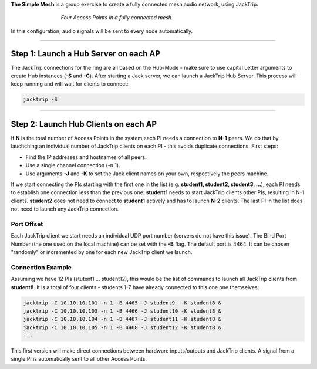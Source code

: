 .. title: The Simple Mesh
.. slug: simple-mesh
.. date: 2024-09-28 14:00
.. tags:
.. category: _nsmi:jacktrip
.. link:
.. description:
.. type: text
.. priority: 6
.. author: Henrik von Coler


**The Simple Mesh** is a group exercise to create a fully connected mesh audio network, using JackTrip:

.. figure:: /images/mis/mesh_1.png
	:figwidth: 66%
	:width: 400px
	:align: center

	*Four Access Points in a fully connected mesh.*


In this configuration, audio signals will be sent to every node automatically.

------


Step 1: Launch a Hub Server on each AP
======================================

The JackTrip connections for the ring are all based on the Hub-Mode - make sure to use capital Letter arguments to create Hub instances (**-S** and **-C**).
After starting a Jack server, we can launch a JackTrip Hub Server.
This process will keep running and will wait for clients to connect:


.. code-block:: console

    jacktrip -S



------


Step 2: Launch Hub Clients on each AP
=====================================


If **N** is the total number of Access Points in the system,each PI needs a connection to **N-1** peers. We do that by lauchching an individual number of JackTrip clients on each PI - this avoids duplicate connections. First steps:

- Find the IP addresses and hostnames of all peers.
- Use a single channel connection (-n 1).
- Use arguments **-J** and **-K** to set the Jack client names on your own, respectively the peers machine.


If we start connecting the PIs starting with the first one in the list (e.g. **student1, student2, student3, ...**), each PI needs to establish one connection less than the previous one:
**student1** needs to start JackTrip clients other PIs, resulting in N-1 clients. **student2** does not need to connect to **student1** actively and has to launch **N-2** clients.
The last PI in the list does not need to launch any JackTrip connection.


Port Offset
-----------

Each JackTrip client we start needs an individual UDP port number (servers do not have this issue). The Bind Port Number (the one used on the local machine) can be set with the **-B** flag.
The default port is 4464. It can be chosen "randomly" or incremented by one for each new JackTrip client we launch.



Connection Example
------------------

Assuming we have 12 PIs (stutent1 ... student12), this would be the list of commands to launch all JackTrip clients from **student8**. It is a total of four clients - students 1-7 have already connected to this one one themselves:


.. code-block:: console

    jacktrip -C 10.10.10.101 -n 1 -B 4465 -J student9  -K student8 &
    jacktrip -C 10.10.10.103 -n 1 -B 4466 -J student10 -K student8 &
    jacktrip -C 10.10.10.104 -n 1 -B 4467 -J student11 -K student8 &
    jacktrip -C 10.10.10.105 -n 1 -B 4468 -J student12 -K student8 &
    ...


This first version will make direct connections between hardware inputs/outputs and JackTrip clients. A signal from a single PI is automatically sent to all other Access Points.



.. ------
..
..
.. Step 2: SuperCollider for Routing
.. =================================
..
..
..
.. .. admonition:: Exercise
..
..     Create a SuperCollider script that has connections to all JackTrip clients and is able to set gains to all nodes and apply processing.
..
